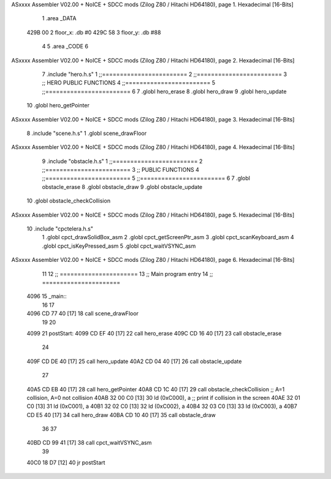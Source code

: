 ASxxxx Assembler V02.00 + NoICE + SDCC mods  (Zilog Z80 / Hitachi HD64180), page 1.
Hexadecimal [16-Bits]



                              1 .area _DATA
   429B 00                    2 floor_x: .db #0
   429C 58                    3 floor_y: .db #88
                              4 
                              5 .area _CODE
                              6 
ASxxxx Assembler V02.00 + NoICE + SDCC mods  (Zilog Z80 / Hitachi HD64180), page 2.
Hexadecimal [16-Bits]



                              7 .include "hero.h.s"
                              1 ;;========================
                              2 ;;========================
                              3 ;; HERO PUBLIC FUNCTIONS
                              4 ;;========================
                              5 ;;========================
                              6 
                              7 .globl hero_erase
                              8 .globl hero_draw
                              9 .globl hero_update
                             10 .globl hero_getPointer
ASxxxx Assembler V02.00 + NoICE + SDCC mods  (Zilog Z80 / Hitachi HD64180), page 3.
Hexadecimal [16-Bits]



                              8 .include "scene.h.s"
                              1 .globl scene_drawFloor
ASxxxx Assembler V02.00 + NoICE + SDCC mods  (Zilog Z80 / Hitachi HD64180), page 4.
Hexadecimal [16-Bits]



                              9 .include "obstacle.h.s"
                              1 ;;========================
                              2 ;;========================
                              3 ;; PUBLIC FUNCTIONS
                              4 ;;========================
                              5 ;;========================
                              6 
                              7 .globl obstacle_erase
                              8 .globl obstacle_draw
                              9 .globl obstacle_update
                             10 .globl obstacle_checkCollision
ASxxxx Assembler V02.00 + NoICE + SDCC mods  (Zilog Z80 / Hitachi HD64180), page 5.
Hexadecimal [16-Bits]



                             10 .include "cpctelera.h.s"
                              1 .globl cpct_drawSolidBox_asm
                              2 .globl cpct_getScreenPtr_asm
                              3 .globl cpct_scanKeyboard_asm
                              4 .globl cpct_isKeyPressed_asm
                              5 .globl cpct_waitVSYNC_asm
ASxxxx Assembler V02.00 + NoICE + SDCC mods  (Zilog Z80 / Hitachi HD64180), page 6.
Hexadecimal [16-Bits]



                             11 
                             12 ;; ======================
                             13 ;;	Main program entry
                             14 ;; ======================
   4096                      15 _main::
                             16 
                             17 	
   4096 CD 77 40      [17]   18 	call scene_drawFloor
                             19 
                             20 
   4099                      21 	postStart:
   4099 CD EF 40      [17]   22 	call hero_erase
   409C CD 16 40      [17]   23 	call obstacle_erase
                             24 	
   409F CD DE 40      [17]   25 	call hero_update
   40A2 CD 04 40      [17]   26 	call obstacle_update
                             27 
   40A5 CD EB 40      [17]   28 	call hero_getPointer
   40A8 CD 1C 40      [17]   29 	call obstacle_checkCollision 	;; A=1 collision, A=0 not collision
   40AB 32 00 C0      [13]   30 	ld (0xC000), a 					;; print if collision in the screen
   40AE 32 01 C0      [13]   31 	ld (0xC001), a
   40B1 32 02 C0      [13]   32 	ld (0xC002), a
   40B4 32 03 C0      [13]   33 	ld (0xC003), a 					
   40B7 CD E5 40      [17]   34 	call hero_draw
   40BA CD 10 40      [17]   35 	call obstacle_draw
                             36 
                             37 
   40BD CD 99 41      [17]   38 	call cpct_waitVSYNC_asm
                             39     
   40C0 18 D7         [12]   40 	jr postStart
